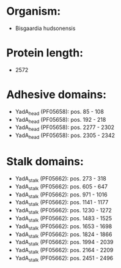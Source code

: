 * Organism:
- Bisgaardia hudsonensis
* Protein length:
- 2572
* Adhesive domains:
- YadA_head (PF05658): pos. 85 - 108
- YadA_head (PF05658): pos. 192 - 218
- YadA_head (PF05658): pos. 2277 - 2302
- YadA_head (PF05658): pos. 2305 - 2342
* Stalk domains:
- YadA_stalk (PF05662): pos. 273 - 318
- YadA_stalk (PF05662): pos. 605 - 647
- YadA_stalk (PF05662): pos. 971 - 1016
- YadA_stalk (PF05662): pos. 1141 - 1177
- YadA_stalk (PF05662): pos. 1230 - 1272
- YadA_stalk (PF05662): pos. 1483 - 1525
- YadA_stalk (PF05662): pos. 1653 - 1698
- YadA_stalk (PF05662): pos. 1824 - 1866
- YadA_stalk (PF05662): pos. 1994 - 2039
- YadA_stalk (PF05662): pos. 2164 - 2209
- YadA_stalk (PF05662): pos. 2451 - 2496


